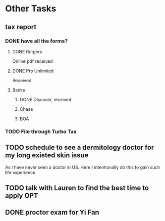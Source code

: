 
* Other Tasks 
** tax report
*** DONE have all the forms?
CLOSED: [2016-01-26 Tue 21:20] SCHEDULED: <2016-02-01 Mon>
**** DONE Rutgers
CLOSED: [2016-01-26 Tue 21:19]
Online pdf received
**** DONE Pro Unlimited
CLOSED: [2016-01-26 Tue 21:18]
Received
**** Banks
***** DONE Discover, received
CLOSED: [2016-01-26 Tue 21:19]
***** Chase
***** BOA
*** TODO File through Turbo Tax
SCHEDULED: <2016-03-11 Fri>
** TODO schedule to see a dermitology doctor for my long existed skin issue

As I have never seen a doctor in US. Here I intentionally do this to gain such life experience.
** TODO talk with Lauren to find the best time to apply OPT 
SCHEDULED: <2016-03-04 Fri>
** DONE proctor exam for Yi Fan
CLOSED: [2016-03-03 Thu 10:22] SCHEDULED: <2016-03-03 Thu>
